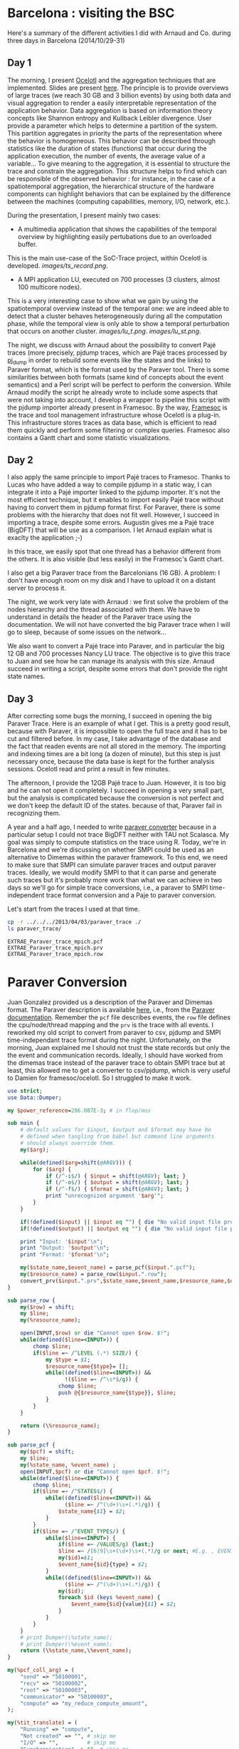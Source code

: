 * Barcelona : visiting the BSC

Here's a summary of the different activities I did with Arnaud and Co. during three days in Barcelona (2014/10/29-31)

** Day 1

The morning, I present [[http://soctrace-inria.github.io/ocelotl/][Ocelotl]] and the aggregation techniques that are implemented.
Slides are present
[[file:slides/dosimont_bsc2014][here]].
The principle is to provide overviews of large traces (we reach 30 GB and 3 billion events)
by using both data and visual aggregation to render a easily interpretable representation
of the application behavior.
Data aggregation is based on information theory concepts like Shannon entropy and
Kullback Leibler divergence. User provide a parameter which helps to determine a
partition of the system. This partition aggregates in priority the parts of the representation
where the behavior is homogeneous. This behavior can be described through statistics
like the duration of states (functions) that occur during the application execution,
the number of events, the average value of a variable...
To give meaning to the aggregation, it is essential to structure the trace and constrain
the aggregation.
This structure helps to find which can be responsible of the observed behavior :
for instance, in the case of a spatiotemporal aggregation, the hierarchical structure of 
the hardware components can highlight behaviors that can be explained by the difference between
the machines (computing capabilities, memory, I/O, network, etc.).

During the presentation, I present mainly two cases:
- A multimedia application that shows the capabilities of the temporal overview by highlighting easily pertubations due to an overloaded buffer.
This is the main use-case of the SoC-Trace project, within Ocelotl is developed.
[[images/ts_record.png]].
- A MPI application LU, executed on 700 processes (3 clusters, almost 100 multicore nodes).
This is a very interesting case to show what we gain by using the spatiotemporal overview instead of
the temporal one: we are indeed able to detect that a cluster behaves heterogeneously during
all the computation phase, while the temporal view is only able to show a temporal perturbation 
that occurs on another cluster.
[[images/lu_t.png]].
[[images/lu_st.png]].


The night, we discuss with Arnaud about the possibility to convert Pajé traces (more precisely, pjdump
traces, which are Pajé traces processed by [[https://github.com/schnorr/pajeng][pj_dump]] in order to rebuild
some events like the states and the links) to Paraver format, which is the format used by the Paraver tool. 
There is some similarities between both formats (same kind of concepts about the event semantics) and a
Perl script will be perfect to perform the conversion.
While Arnaud modify the script he already wrote to include some aspects that were not taking into account,
I develop a wrapper to pipeline this script with the pjdump importer already present in Framesoc.
By the way, [[http://generoso.github.io/framesoc/][Framesoc]] is the trace and tool management infrastructure 
whose Ocelotl is a plug-in.
This infrastructure stores traces as data base, which is efficient to read them quickly and perform
some filtering or complex queries. Framesoc also contains a Gantt chart and some statistic visualizations.

** Day 2

I also apply the same principle to import Pajé traces to Framesoc.
Thanks to Lucas who have added a way to compile pjdump in a static way, I can integrate
it into a Pajé importer linked to the pjdump importer. It's not the most efficient technique,
but it enables to import easily Pajé trace without having to convert them in pjdump format first.
For Paraver, there is some problems with the hierarchy that does not fit well. However,
I succeed in importing a trace, despite some errors.
Augustin gives me a Pajé trace (BigDFT) that will be use as a comparison.
I let Arnaud explain what is exaclty the application ;-)

In this trace, we easily spot that one thread has a behavior different from the others.
It is also visible (but less easily) in the Framesoc's Gantt chart.

I also get a big Paraver trace from the Barcelonians (16 GB). A problem: I don't have enough
room on my disk and I have to upload it on a distant server to process it.

The night, we work very late with Arnaud : we first solve the problem of the nodes hierarchy
and the thread associated with them. We have to understand in details the header of the Paraver
trace using the documentation. We will not have converted the big Paraver trace when I will go to sleep,
because of some issues on the network...

We also want to convert a Pajé trace into Paraver, and in particular the big 12 GB and 700 processes Nancy LU trace.
The objective is to give this trace to Juan and see how he can manage its analysis with this size.
Arnaud succeed in writing a script, despite some errors that don't provide the right state names.

** Day 3

After correcting some bugs the morning, I succeed in opening the big Paraver Trace.
Here is an example of what I get. This is a pretty good result, because with Paraver, it is impossible
to open the full trace and it has to be cut and filtered before. In my case, I take advantage
of the database and the fact that readen events are not all stored in the memory.
The importing and indexing times are a bit long (a dozen of minute), but this step
is just necessary once, because the data base is kept for the further analysis sessions.
Ocelotl read and print a result in few minutes.

The afternoon, I provide the 12GB Pajé trace to Juan. However, it is too big and he can not
open it completely. I succeed in opening a very small part, but the analysis is complicated
because the conversion is not perfect and we don't keep the default ID of the states. because of that,
Paraver fail in recognizing them.





















A year and a half ago, I needed to write [[file:../../..//2013/04/03/paraver_converter.org][paraver converter]] because in
a particular setup I could not trace BigDFT neither with TAU not
Scalasca. My goal was simply to compute statistics on the trace
using R. Today, we're in Barcelona and we're discussing on whether
SMPI could be used as an alternative to Dimemas within the paraver
framework. To this end, we need to make sure that SMPI can simulate
paraver traces and output paraver traces. Ideally, we would modify
SMPI to that it can parse and generate such traces but it's probably
more work than what we can achieve in two days so we'll go for 
simple trace conversions, i.e., a paraver to SMPI time-independent trace
format conversion and a Paje to paraver conversion.

Let's start from the traces I used at that time.
#+begin_src sh :results output :exports both
cp -r ../../../2013/04/03/paraver_trace ./
ls paraver_trace/
#+end_src

#+RESULTS:
: EXTRAE_Paraver_trace_mpich.pcf
: EXTRAE_Paraver_trace_mpich.prv
: EXTRAE_Paraver_trace_mpich.row

* Paraver Conversion
  Juan Gonzalez provided us a description of the Paraver and Dimemas
  format. The Paraver description is available [[http://www.bsc.es/media/1370.pdf][here]], i.e., from the
  [[http://www.bsc.es/computer-sciences/performance-tools/documentation][Paraver documentation]]. Remember the =pcf= file describes events, the
  =row= file defines the cpu/node/thread mapping and the =prv= is the
  trace with all events. I reworked my old script to convert from
  paraver to csv, pjdump and SMPI time-independant trace format during
  the night. Unfortunately, on the morning, Juan explained me I should
  not trust the state records but only the the event and communication
  records. Ideally, I should have worked from the dimemas trace
  instead of the paraver trace to obtain SMPI trace but at least, this
  allowed me to get a converter to csv/pjdump, which is very useful to
  Damien for framesoc/ocelotl. So I struggled to make it work.

#+name: paraver_converter
#+header: :var input="./paraver_trace/EXTRAE_Paraver_trace_mpich" 
#+header: :var output="./paraver_trace/bigdft_8_rl" 
#+header: :var format="pjdump"
#+BEGIN_SRC perl :results output :tangle yes :tangle ./paraver_converter.pl
  use strict;
  use Data::Dumper;

  my $power_reference=286.087E-3; # in flop/mus

  sub main {
      # default values for $input, $output and $format may have be
      # defined when tangling from babel but command line arguments
      # should always override them.
      my($arg);

      while(defined($arg=shift(@ARGV))) {
          for ($arg) {
              if (/^-i$/) { $input = shift(@ARGV); last; }
              if (/^-o$/) { $output = shift(@ARGV); last; }
              if (/^-f$/) { $format = shift(@ARGV); last; }
              print "unrecognized argument '$arg'";
          }
      }

      if(!defined($input) || $input eq "") { die "No valid input file provided.\n"; }
      if(!defined($output) || $output eq "") { die "No valid input file provided.\n"; }
      
      print "Input: '$input'\n";
      print "Output: '$output'\n";
      print "Format: '$format'\n";

      my($state_name,$event_name) = parse_pcf($input.".pcf");
      my($resource_name) = parse_row($input.".row");
      convert_prv($input.".prv",$state_name,$event_name,$resource_name,$output,$format);
  }

  sub parse_row {
      my($row) = shift;
      my $line;
      my(%resource_name);

      open(INPUT,$row) or die "Cannot open $row. $!";
      while(defined($line=<INPUT>)) {
          chomp $line;
          if($line =~ /^LEVEL (.*) SIZE/) {
              my $type = $1;
              $resource_name{$type}= [];
              while((defined($line=<INPUT>)) &&
                    !($line =~ /^\s*$/g)) {
                  chomp $line;
                  push @{$resource_name{$type}}, $line;
              }
          }
      }

      return (\%resource_name);
  }

  sub parse_pcf {
      my($pcf) = shift;
      my $line;
      my(%state_name, %event_name) ;
      open(INPUT,$pcf) or die "Cannot open $pcf. $!";
      while(defined($line=<INPUT>)) {
          chomp $line;
          if($line =~ /^STATES$/) {
              while((defined($line=<INPUT>)) &&
                    ($line =~ /^(\d+)\s+(.*)/g)) {
                  $state_name{$1} = $2;
              }
          }
          if($line =~ /^EVENT_TYPE$/) {
              while($line=<INPUT>) {
                  if($line =~ /VALUES/g) {last;}
                  $line =~ /[6|9]\s+(\d+)\s+(.*)/g or next; #E.g. , EVENT_TYPE\n 1    50100001    Send Size in MPI Global OP
                  my($id)=$1;
                  $event_name{$id}{type} = $2;
              }
              while((defined($line=<INPUT>)) &&
                    ($line =~ /^(\d+)\s+(.*)/g)) {
                  my($id);
                  foreach $id (keys %event_name) {
                      $event_name{$id}{value}{$1} = $2;
                  }
              }
          }
      }
      # print Dumper(\%state_name);
      # print Dumper(\%event_name);
      return (\%state_name,\%event_name);
  }

  my(%pcf_coll_arg) = (
      "send" => "50100001",
      "recv" => "50100002",
      "root" => "50100003",
      "communicator" => "50100003",
      "compute" => "my_reduce_compute_amount",
  );

  my(%tit_translate) = (
      "Running" => "compute",
      "Not created" => "", # skip me
      "I/O" => "",         # skip me
      "Synchronization" => "", # skip me
      "MPI_Comm_size" => "",   # skip me
      "MPI_Comm_rank" => "",   # skip me
      "Outside MPI" => "",     # skip me
      "End" => "",             # skip me
      "MPI_Init" => "init",
      "MPI_Bcast" => "bcast",
      "MPI_Allreduce" => "allReduce",
      "MPI_Alltoallv" => "allToAllV",
      "MPI_Alltoall" => "allToAll",
      "MPI_Reduce" => "reduce",
      "MPI_Allgatherv" => "", # allGatherV Uggly hack :)
      "MPI_Gather" => "gather",
      "MPI_Gatherv" => "gatherV",
      "MPI_Reduce_scatter" => "reduceScatter",
      "MPI_Finalize" => "finalize",
      "MPI_Barrier" => "barrier",
   );

  sub convert_prv {
      my($prv,$state_name,$event_name,$resource_name,$output,$format) = @_;
      my $line;
      my (%event);
      my(@fh)=();

      open(INPUT,$prv) or die "Failed to open $prv:$!\n";


      # Start parsing the header to get the trace hierarchy. 
      # We should get something like
      # #Paraver (dd/mm/yy at hh:m):ftime:0:nAppl:applicationList[:applicationList]

      $line=<INPUT>; chomp $line;
      $line=~/^\#Paraver / or die "Invalid header '$line'\n";
      my $header=$line;
      $header =~ s/^[^:\(]*\([^\)]*\):// or die "Invalid header '$line'\n";
      $header =~ s/(\d+):(\d+)([^\(])/$1\_$2$3/g;
      $header =~ s/,\d+$//g;
      my ($max_duration,$resource,$nb_app,@appl) = split(/:/,$header);
      $max_duration =~ s/_.*$//g;
      $resource =~ /^(.*)\((.*)\)$/ or die "Invalid resource description '$resource'\n";
      my($nb_nodes,$cpu_list)= ($1,$2);

      $nb_app==1 or die "I can handle only one application type at the moment\n";

      my @cpu_list=split(/,/,$cpu_list);

      print("$max_duration --> '$nb_nodes' '@cpu_list'    $nb_app  @appl \n");
      my(%Appl);
      my($nb_task);
      foreach my $app (1..$nb_app) {
          my($task_list);
          $appl[$app-1] =~ /^(.*)\((.*)\)$/ or die "Invalid resource description '$resource'\n";
          ($nb_task,$task_list) = ($1,$2);
          print $appl[$app-1]."\n";
          print "\t '$nb_task' '$task_list'\n";

          my(@task_list) = split(/,/,$task_list);


          my(%mapping);
          my($task);
          foreach $task (1..$nb_task) {
              my($nb_thread,$node_id) = split(/_/,$task_list[$task-1]);
              if(!defined($mapping{$node_id})) { $mapping{$node_id}=[]; }
              push @{$mapping{$node_id}},[$task,$nb_thread];
          }
          $Appl{$app}{nb_task}=$nb_task;
          $Appl{$app}{mapping}=\%mapping;
      }

      print(Dumper(%Appl));
      for ($format) {
          if (/^csv$/) { 
              $output .= ".csv";
              open(OUTPUT,"> $output") or die "Cannot open $output. $!"; 
              last; 
          } 
          if (/^pjdump$/) { 
              $output .= ".pjdump";
              open(OUTPUT,"> $output"); 
              my @tab = split(/:/,`tail -n 1 $prv`);
              print OUTPUT "Container, 0, 0, 0.0, $max_duration, $max_duration, 0\n";
              foreach my $node (1..$nb_nodes) {
                  print OUTPUT "Container, 0, N, 0.0, $max_duration, $max_duration, node_$node\n";
              }
              foreach my $app (values(%Appl)) {
                  print Dumper($app);
                  
                  foreach my $node (keys%{$$app{mapping}}) {
                      print "$node\n";
                      foreach my $t (@{$$app{mapping}{$node}}) {
                          print OUTPUT "Container, node_$node, P, 0.0, $max_duration, $max_duration, MPI_Rank_$$t[0]\n";
                          foreach my $thread (1..$$t[1]) {
                              print OUTPUT "Container, MPI_Rank_$$t[0], T, 0.0, $max_duration, $max_duration, Thread_$$t[0]_$thread\n";
                          }
                      }
                  }
              }
              last;
          }
          if(/^tit$/) {
              my $nb_proc = 0;
              foreach my $node (@{$$resource_name{NODE}}) { 
                  my $filename = $output."_$nb_proc.tit";
                  open($fh[$nb_proc], "> $filename") or die "Cannot open > $filename: $!";
                  $nb_proc++;
              }
              last;
          }
          die "Invalid format '$format'\n";
      }
      

      # Now, let's process the records 

      while(defined($line=<INPUT>)) {
          chomp($line);
          # State records 1:cpu:appl:task:thread : begin_time:end_time : state
          if($line =~ /^1/) {
              my($sname);
              my($sname_param);
              my($record,$cpu,$appli,$task,$thread,$begin_time,$end_time,$state) =
                  split(/:/,$line);
              if($$state_name{$state} =~ /Group/ || $$state_name{$state} =~ /Others/ ) {
                  $line=<INPUT>;
                  chomp $line;
                  my($event,$ecpu,$eappli,$etask,$ethread,$etime,%event_list) =
                      split(/:/,$line);
                  (($event==2) && ($ecpu eq $cpu) && ($eappli eq $appli) && 
                   ($etask eq $task) && ($ethread eq $thread) &&
                   ($etime >= $begin_time) && ($etime <= $end_time)) or
                   die "Invalid event!";

                  if($$state_name{$state} =~ /Group/) {
                      $sname = $$event_name{50000002}{value}{$event_list{50000002}};
                      my $t;
                      if($tit_translate{$sname} =~ /V$/) { # Really Uggly hack because of "poor" tracing of V operations
                          print "WTF!!!! $line \n";
                          $event_list{$pcf_coll_arg{"send"}} = 100000;
                          $event_list{$pcf_coll_arg{"recv"}} = 100000;
                          $tit_translate{$sname} =~ s/V$//;
                      }

                      if($tit_translate{$sname} eq "reduce") { # Uggly hack because the amount of computation is not given
                          $event_list{$pcf_coll_arg{"compute"}} = 1;
                      }
                      if($tit_translate{$sname} eq "gather") { # Uggly hack because the amount of receive does not make sense here
                          $event_list{$pcf_coll_arg{"recv"}} = $event_list{$pcf_coll_arg{"send"}};
                          $event_list{$pcf_coll_arg{"root"}} = 1; # Uggly hack. AAAAARGH
                      }
                      if($tit_translate{$sname} eq "reduceScatter") { # Uggly hack because of "poor" tracing
                          $event_list{$pcf_coll_arg{"recv"}} = $event_list{$pcf_coll_arg{"send"}}; 
                          my $foo=$event_list{$pcf_coll_arg{"recv"}};
                          $event_list{$pcf_coll_arg{"recv"}}="";
                          for (1..$nb_task) { $event_list{$pcf_coll_arg{"recv"}} .= $foo." "; }
                          $event_list{$pcf_coll_arg{"compute"}} = 1;
                      }

                      foreach $t ("send","recv", "compute", "root") {
                          if(defined($event_list{$pcf_coll_arg{$t}}) &&
                             $event_list{$pcf_coll_arg{$t}} ne "0") {
                              if($t eq "root") { $event_list{$pcf_coll_arg{$t}}--; }
                              $sname_param.= "$event_list{$pcf_coll_arg{$t}} ";
                          }
                      }
                  } else {
                      $sname = $$event_name{50000003}{value}{$event_list{50000003}};
                  }
              } else {
                  $sname = $$state_name{$state};
              }

              if($sname eq "Running") { $sname_param.= (($end_time-$begin_time)*$power_reference); }

              if($format eq "csv") {
                  print OUTPUT "State, $task, MPI_STATE, $begin_time, $end_time, ".
                      ($end_time-$begin_time).", 0, ".
                      $sname."\n";
              } 
              if($format eq "pjdump") {
                  print OUTPUT "State, Thread_${task}_$thread, STATE, $begin_time, $end_time, ".
                      ($end_time-$begin_time).", 0, ".
                      $sname."\n";
              }
              if($format eq "tit") {
                  $task=$task-1;                  
                  defined($tit_translate{$sname}) or die "Unknown state '$sname' for tit\n";
                  if($tit_translate{$sname} ne "") {
                      print { $fh[$task] } "$task $tit_translate{$sname} $sname_param\n",
                  }
              }
          } elsif ($line =~ /^2/) {
            # Event records 2:cpu:appl:task:thread : time : event_type:event_value
            my($event,$cpu,$appli,$task,$thread,$time,%event_list) =
                    split(/:/,$line);
            my($sname);
            my($sname_param);

            if(defined($event_list{50000002})) { # collective operation
                $sname = $$event_name{50000002}{value}{$event_list{50000002}};
                my $t;
                foreach $t ("send","recv","root") {
                    if(defined($event_list{$pcf_coll_arg{$t}}) &&
                       $event_list{$pcf_coll_arg{$t}} ne "0") {
                        if($t eq "root") { $event_list{$pcf_coll_arg{$t}}--; }
                        $sname_param.= "$event_list{$pcf_coll_arg{$t}} ";
                    }
                }
            } elsif(defined($event_list{50000003})) { # MPI other
                $sname = $$event_name{50000003}{value}{$event_list{50000003}};
            } else { # This is application of trace flushing event
                     # and hardware counter, user function, ...
                my($warn)=1;
                for (40000018,40000003,40000001,
                     42009999,42001003,42001010,42001015,300,
                     70000001,70000002,70000003,80000001,80000002,80000003, 
                     45000000) {
                  if(defined($event_list{$_})) {$warn=0; last;}
                }
                if($warn) { print "Skipping event $line\n"; }
                next;
            }

            if($format eq "tit") {
                $task=$task-1;                  
                defined($tit_translate{$sname}) or die "Unknown state '$sname' for tit:\n\t$line\n";
                if($tit_translate{$sname} ne "") {
                    print { $fh[$task] } "$task $tit_translate{$sname} $sname_param\n",
                }
            }
          } elsif($line =~ /^3/) { 
              # Communication records 3: cpu_send:ptask_send:task_send:thread_send : logical_time_send: actual_time_send: cpu_recv:ptask_recv:task_recv:thread_recv : logical_time_recv: actual_time_recv: size: tag
              print STDERR "Skipping this communication event\n";
          }
          if($line =~ /^c/) {
              # Communicator record c: app_id: communicator_id: number_of_process : thread_list (e.g., 1:2:3:4:5:6:7:8)
              print STDERR "Skipping communicator definition\n";
          }
      }

      for ($format) {
          if (/^csv$/) { 
              close(OUTPUT); print "Generated [[file:$output]]\n";
              last; 
          }
          if (/^pjdump$/) { 
              close(OUTPUT); print "Generated [[file:$output]]\n";
              last; 
          }
          if(/^tit$/) {
              foreach my $f (@fh) {
                  close($f) or die "Failed closing file descriptor. $!\n";
              }
              print "Generated [[file:${output}_0.tit]] among other ones\n";
              last;
          }
          die "Invalid format '$format'\n";
      }
  }

  main();
#+END_SRC

#+RESULTS: paraver_converter
: Input: './paraver_trace/EXTRAE_Paraver_trace_mpich'
: Output: './paraver_trace/bigdft_8_rl'
: Format: 'tit'
: 6081433364 --> '8' '1 1 1 1 1 1 1 1'    1  8(1_1,1_2,1_3,1_4,1_5,1_6,1_7,1_8) 
: WTF!!!! 2:2:1:2:1:98398558:50000002:12:50100001:1546368:50100002:24:50100004:1:70000001:6828841:80000001:6828841:70000002:4887377:80000002:4887377:70000003:4334263:80000003:4334263 
: WTF!!!! 2:2:1:2:1:993690611:50000002:14:50100001:16:50100002:0:50100004:1:70000001:6526121:80000001:6526121:70000002:4906529:80000002:4906529:70000003:4645058:80000003:4645058 
: Generated [[file:./paraver_trace/bigdft_8_rl_0.tit]] among other ones

#+begin_src sh :results output :exports both
head paraver_trace/bigdft_8_rl.csv
#+END_SRC

#+RESULTS:
#+begin_example
State, 1, MPI_STATE, 0, 10668, 10668, 0, Not created
State, 2, MPI_STATE, 0, 5118733, 5118733, 0, Not created
State, 3, MPI_STATE, 0, 9374527, 9374527, 0, Not created
State, 4, MPI_STATE, 0, 17510142, 17510142, 0, Not created
State, 5, MPI_STATE, 0, 5989994, 5989994, 0, Not created
State, 6, MPI_STATE, 0, 5737601, 5737601, 0, Not created
State, 7, MPI_STATE, 0, 5866978, 5866978, 0, Not created
State, 8, MPI_STATE, 0, 5891099, 5891099, 0, Not created
State, 1, MPI_STATE, 10668, 25576057, 25565389, 0, Running
State, 2, MPI_STATE, 5118733, 18655258, 13536525, 0, Running
#+end_example

* Let's try to replay on SMPI

#+begin_src sh :results output :exports both
cp /home/alegrand/Work/SimGrid/infra-songs/WP4/SC13/graphene.xml ./graphene.xml
#+end_src

#+RESULTS:

#+header: :var input="./paraver_trace/bigdft_8_rl"
#+begin_src sh :results output :exports both :tangle yes :tangle run.sh
  export REPLAY=/home/alegrand/Work/SimGrid/simgrid-git/examples/smpi/smpi_replay
  export SMPIRUN=/home/alegrand/Work/SimGrid/simgrid-git/smpi_script/bin/smpirun
  export MACHINE=./graphene.xml

  rm -f machine_file;
  touch machine_file;
  for i in `seq 1 144`; do echo graphene-${i}.nancy.grid5000.fr >> machine_file ; done

  export NP=`cat /tmp/smpi_replay.txt | wc -l`

  ls $input*.tit > /tmp/smpi_replay.txt

  $SMPIRUN -ext smpi_replay --log=replay.thresh:critical --log=smpi_replay.thresh:verbose \
           --cfg=smpi/cpu_threshold:-1  -hostfile machine_file -platform $MACHINE \
           -np $NP gdb\ --args\ $REPLAY /tmp/smpi_replay.txt  --log=smpi_kernel.thres:warning \
           --cfg=contexts/factory:thread
#+end_src

#+RESULTS:

